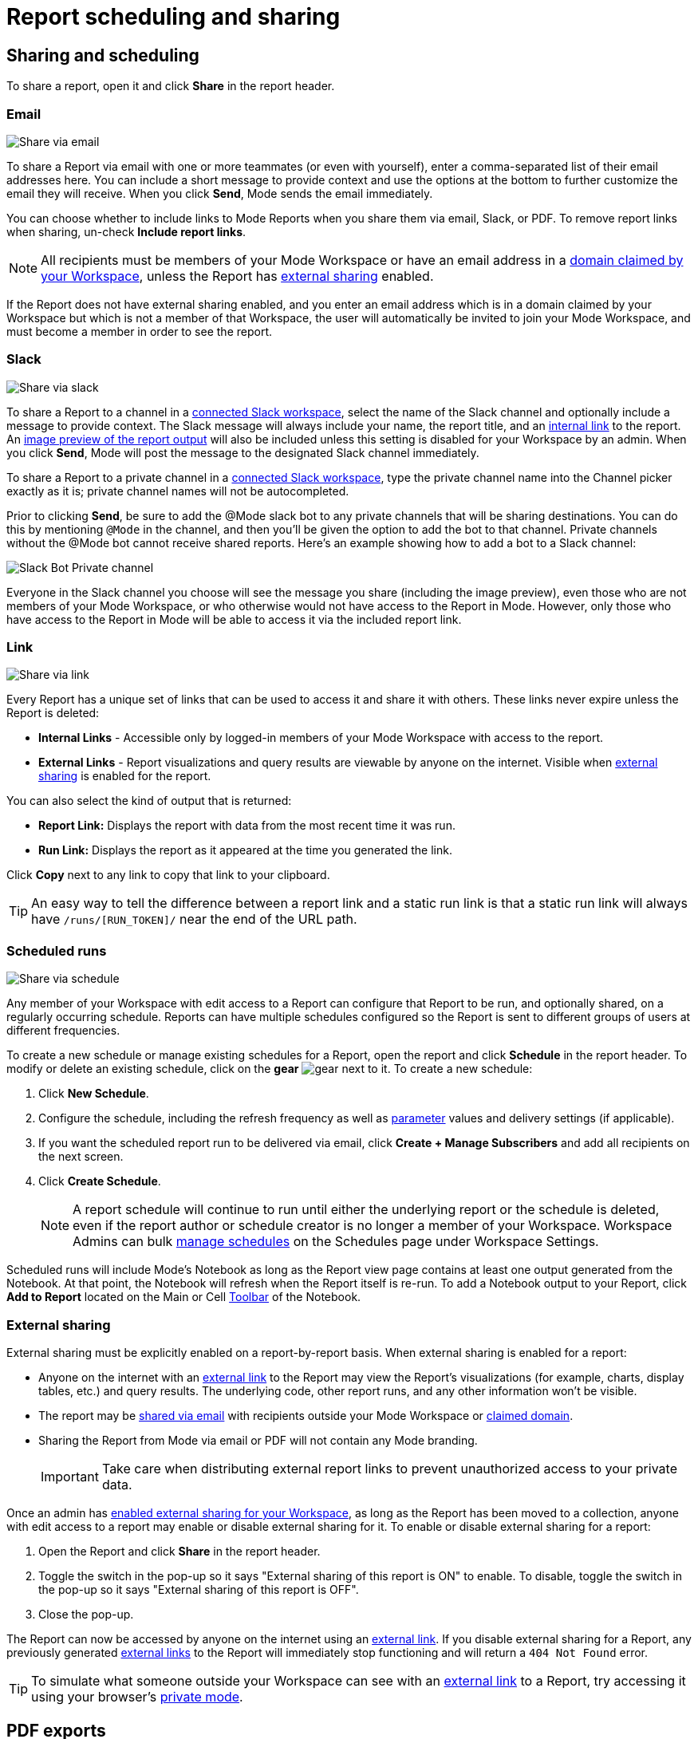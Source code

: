 = Report scheduling and sharing
:categories: ["Explore and share data"]
:categories_weight: 30
:date: 2023-12-11
:description: Share your analysis outside of Mode
:experimental:
:ogdescription: Share your analysis outside of Mode
:path: /articles/report-scheduling-and-sharing
:brand: Mode

[#sharing-and-scheduling]
== Sharing and scheduling

To share a report, open it and click *Share* in the report header.

[#email]
=== Email

image::share-via-email.png[Share via email]

To share a Report via email with one or more teammates (or even with yourself), enter a comma-separated list of their email addresses here.
You can include a short message to provide context and use the options at the bottom to further customize the email they will receive.
When you click *Send*, {brand} sends the email immediately.

You can choose whether to include links to {brand} Reports when you share them via email, Slack, or PDF.
To remove report links when sharing, un-check *Include report links*.

NOTE: All recipients must be members of your {brand} Workspace or have an email address in a xref:organizations.adoc#claimed-domains[domain claimed by your Workspace], unless the Report has <<external-sharing,external sharing>> enabled.

If the Report does not have external sharing enabled, and you enter an email address which is in a domain claimed by your Workspace but which is not a member of that Workspace, the user will automatically be invited to join your {brand} Workspace, and must become a member in order to see the report.

[#slack]
=== Slack

image::share-via-slack.png[Share via slack]

To share a Report to a channel in a xref:slack.adoc[connected Slack workspace], select the name of the Slack channel and optionally include a message to provide context.
The Slack message will always include your name, the report title, and an <<link,internal link>> to the report.
An xref:sharing-and-embedding.adoc#sharing[image preview of the report output] will also be included unless this setting is disabled for your Workspace by an admin.
When you click *Send*, {brand} will post the message to the designated Slack channel immediately.

To share a Report to a private channel in a xref:slack.adoc[connected Slack workspace], type the private channel name into the Channel picker exactly as it is;
private channel names will not be autocompleted.

Prior to clicking *Send*, be sure to add the @Mode slack bot to any private channels that will be sharing destinations.
You can do this by mentioning `@Mode` in the channel, and then you'll be given the option to add the bot to that channel.
Private channels without the @Mode bot cannot receive shared reports.
Here's an example showing how to add a bot to a Slack channel:

image::slackbot.png[Slack Bot Private channel]

Everyone in the Slack channel you choose will see the message you share (including the image preview), even those who are not members of your {brand} Workspace, or who otherwise would not have access to the Report in {brand}.
However, only those who have access to the Report in {brand} will be able to access it via the included report link.

[#link]
=== Link

image::share-via-link.png[Share via link]

Every Report has a unique set of links that can be used to access it and share it with others.
These links never expire unless the Report is deleted:

* *Internal Links* - Accessible only by logged-in members of your {brand} Workspace with access to the report.
* {blank}
//+++<flag-icon>++++++</flag-icon>+++
+
*External Links* - Report visualizations and query results are viewable by anyone on the internet.
Visible when <<external-sharing,external sharing>> is enabled for the report.

You can also select the kind of output that is returned:

* *Report Link:* Displays the report with data from the most recent time it was run.
* *Run Link:* Displays the report as it appeared at the time you generated the link.

Click *Copy* next to any link to copy that link to your clipboard.

TIP: An easy way to tell the difference between a report link and a static run link is that a static run link will always have `/runs/[RUN_TOKEN]/` near the end of the URL path.

[#scheduled-runs]
=== Scheduled runs

image::refresh-on-a-schedule.png[Share via schedule]

Any member of your Workspace with edit access to a Report can configure that Report to be run, and optionally shared, on a regularly occurring schedule.
Reports can have multiple schedules configured so the Report is sent to different groups of users at different frequencies.

To create a new schedule or manage existing schedules for a Report, open the report and click *Schedule* in the report header.
To modify or delete an existing schedule, click on the *gear* image:settings-mini-hover.svg[gear] next to it.
To create a new schedule:

. Click *New Schedule*.
. Configure the schedule, including the refresh frequency as well as xref:parameters.adoc[parameter] values and delivery settings (if applicable).
. If you want the scheduled report run to be delivered via email, click *Create + Manage Subscribers* and add all recipients on the next screen.
. Click *Create Schedule*.
+
NOTE: A report schedule will continue to run until either the underlying report or the schedule is deleted, even if the report author or schedule creator is no longer a member of your Workspace. Workspace Admins can bulk xref:organizations.adoc#managing-schedules[manage schedules] on the Schedules page under Workspace Settings.

Scheduled runs will include {brand}'s Notebook as long as the Report view page contains at least one output generated from the Notebook.
At that point, the Notebook will refresh when the Report itself is re-run.
To add a Notebook output to your Report, click *Add to Report* located on the Main or Cell xref:notebook.adoc#toolbar[Toolbar] of the Notebook.

[#external-sharing]
=== External sharing
//+++<flag-icon>++++++</flag-icon>+++

External sharing must be explicitly enabled on a report-by-report basis.
When external sharing is enabled for a report:

* Anyone on the internet with an <<link,external link>> to the Report may view the Report's visualizations (for example, charts, display tables, etc.) and query results.
The underlying code, other report runs, and any other information won't be visible.
* The report may be <<email,shared via email>> with recipients outside your {brand} Workspace or xref:organizations.adoc#claimed-domains[claimed domain].
* Sharing the Report from {brand} via email or PDF will not contain any {brand} branding.
+
IMPORTANT: Take care when distributing external report links to prevent unauthorized access to your private data.

Once an admin has xref:sharing-and-embedding.adoc#sharing[enabled external sharing for your Workspace], as long as the Report has been moved to a collection, anyone with edit access to a report may enable or disable external sharing for it.
To enable or disable external sharing for a report:

. Open the Report and click *Share* in the report header.
. Toggle the switch in the pop-up so it says "External sharing of this report is ON" to enable.
To disable, toggle the switch in the pop-up so it says "External sharing of this report is OFF".
. Close the pop-up.

The Report can now be accessed by anyone on the internet using an <<link,external link>>.
If you disable external sharing for a Report, any previously generated <<link,external links>> to the Report will immediately stop functioning and will return a `404 Not Found` error.

TIP: To simulate what someone outside your Workspace can see with an <<link,external link>> to a Report, try accessing it using your browser's link:https://www.howtogeek.com/269265/how-to-enable-private-browsing-on-any-web-browser/[private mode,window=_blank].

== PDF exports

PDFs are a great way to take a point-in-time snapshot of your content in {brand} to share with others.
{brand} PDFs are single-scroll documents that mimic the experience of viewing a report in {brand}.

TIP: Manually-generated PDFs will show data from the last report run. If you want your PDF to show the latest data, please **Run** your report before exporting as a PDF.

To create a PDF export of your report, open it and click menu:Export[PDF] in the report header.
If this is the first time the PDF is being generated for the report's run, you will see a loading modal.
If a PDF already exists for the run, the PDF will download via your browser.

image::pdfexports.png[pdf exports]

TIP: Keep your visualizations and content within 1366px width to ensure that your content is included in the PDF and previews.

If you encounter visualization issues in your PDFs or previews (for example, blank charts, error messages), we highly recommend reviewing your report to ensure that all queries, even those not linked to a visualization, are executing successfully.

IMPORTANT: If your report contains custom HTML, CSS, or Javascript scripts, please follow the instructions below. Failure to do so may result in PDF and preview generation or quality issues.

If your Report contains custom scripts, please declare the "start" and "end" of the processing taking place within the Customize HTML container.

Access the function `modeCreateRenderingReporter(name: string)` on the window object from within the custom script.
This function will return a `RenderingReporter` instance.

Three functions will be available for use (each capable to receive a comment):

* `start`(comment: string);
* `progress`(comment: string);
* `end`(comment: string);

Call the `start()` function at the beginning of the custom script.
You may call `progress()` to denote incremental processing progress.
Calling `progress()` also signals to keep waiting on the custom script.
After the custom script processing is complete, call `end()`.

Example:

[source,Javascript]
----
const status = window.modeCreateRenderingReporter('MyCustomScript'); // returns a rendering reporter instance.
status.start('starting the processing');  // signals the start of work.

// some work...

status.progress('script is still processing'); // used to communicated long running tasks.

// some work...

status.end('script is done processing'); // signals the work segment is finished.
----

image::pdfhtmlcss.png[pdf exports]

[#faqs]
== FAQs

[discrete]
=== *Q: Can you subscribe a user to a report without sending an email notification?*

If you subscribe a user to a Report, they will always receive an email notification letting them know that they have been subscribed.
There is no way to disable this notification, so users should be aware that they will receive an email each time they are subscribed to a Report.

It's important to keep this in mind when subscribing users to Reports, as they may receive a large number of notifications if they are subscribed to many Reports.
They will have the option to unsubscribe.

[discrete]
=== *Q: Is there a way to disable the generated image in Slack when creating schedules?*

Allowing data previews, PDFs, and CSVs to be included in emails and Slack messages is enabled by default.
When disabled, report image previews will no longer appear the message bodies of Slack or email shares, and reports shared via email can no longer contain attached PDFs.
Admins can control how members of their Workspace are able to share reports both internally and externally.

. Navigate to the link:https://app.mode.com[{brand} home page,window=_blank], click on your name in the upper left corner of the screen and click Workspace Settings from the dropdown menu.
. Click on *Sharing & Embedding* under Features.
See the full documentation for sharing data in {brand} xref:sharing-and-embedding.adoc[here].

[discrete]
=== *Q: How long is the generated image in Slack available for?*

The report image preview is live for four days after posting in the Slack channel.
After this time, the image will be replaced with a stock image stating that the report preview has expired.
Users with {brand} access can still access the report to view data from the latest run via clicking the URL shared in the Slack message.

[discrete]
=== *Q: How to create a schedule with dynamic date parameters.*

When creating schedules in {brand}, you may want to set up a date parameter that's relative to the time the schedule runs.
For example, rather than setting a date parameter to show data from January 1, 2023 to today, you may want to set up the parameter to show data over the last week.

You can do this using an `if` statement in your query.
The query below shows an example.

There are two parameters: `start_date` and `previous_week`.
If `previous_week` is true, the `if` statement will return the line in the query that only includes orders in the last week.
If the previous week value is false, the query will use the line that includes orders that occurred after the chosen parameter start date.

[source,sql]
----
SELECT DATE_TRUNC('day',occurred_at) AS day,
       COUNT(*) AS orders
  FROM demo.orders
 WHERE occurred_at <= NOW()
{% if previous_week == 'true' %}
   AND occurred_at >= NOW() - INTERVAL '7 DAY'
{% else %}
   AND occurred_at >= '{{start_date}}'
{% endif %}
 GROUP BY 1
 ORDER BY 1

{% form %}

start_date:
  type: date
  default: 2023-01-01

previous_week:
  type: select
  default: 'true'
  options: ['true','false']

{% endform %}
----

You can see a live version of this link:https://app.mode.com/benn/reports/bace82532e68[report here,window=_blank].

You could do this with a single parameter as well.
For instance, instead of using the `previous_week` parameter in the `if` statement, you could use the `start_date` parameter:

[source,sql]
----
{% if start_date == '2023-01-01' %}
   AND occurred_at >= NOW() - INTERVAL '7 DAY'
{% else %}
   AND occurred_at >= '{{start_date}}'
{% endif %}
----

In this case, if you picked that specific date (Jan 1, 2023), the parameter would use the first `AND` statement.
This way, you can use this relative date option for a report schedule without having to add an additional parameter that might lead to confusion for people running the report manually.

You can do things like this with `if` statements in {brand} because it uses the Liquid template language to create parameters.
You can read more about what you can do in {brand} with this language and xref:querying-data.adoc#extending-sql-with-liquid[common techniques here].

[discrete]
=== *Q: Can you remove the {brand} branding from a PDF export from within {brand}'s UI?*

At this time, there is no currently available method for removing the {brand} logo from PDFs.
However, if your report has <<external-sharing,external sharing>> enabled, the downloaded PDF will not include the {brand} logo at the bottom of the PDF.
Additionally, you can also try enabling this feature in White Label Embed reports.

[#troubleshooting]
=== Troubleshooting

[discrete]
=== *1. Why didn't my scheduled report send?*

If the schedule for the Report does not fire or is not sent, it could be due to an error in the underlying SQL query.
This could be caused by a change in the query or database schema, a loss of connection between {brand} and your database, or one or more queries in the report taking too long to run and timing out.
You can check the Report's run history on the *View Details* page to verify the cause.

If the issue is not related to any of the above, please don't hesitate to reach out to our xref:contact-us.adoc[Support team] for further assistance.
